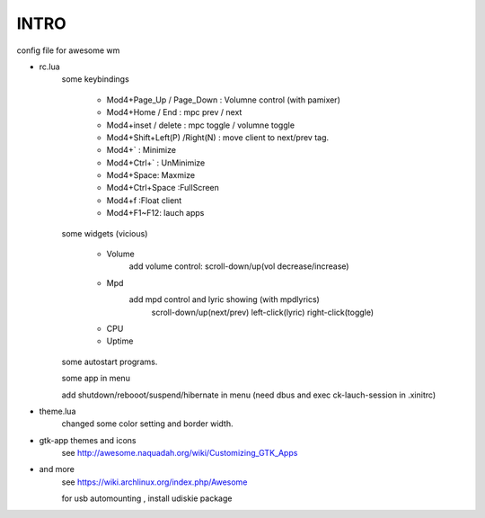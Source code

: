 .. README.rst                                 
.. Create: 2012-05-25
.. Update: 2012-05-30


INTRO
=====

config file for awesome wm

* rc.lua
    some keybindings

        - Mod4+Page_Up / Page_Down : Volumne control (with pamixer)
        - Mod4+Home / End  : mpc  prev / next
        - Mod4+inset / delete : mpc  toggle /  volumne toggle
        - Mod4+Shift+Left(P) /Right(N) : move client to next/prev tag.
        - Mod4+`   : Minimize
        - Mod4+Ctrl+`   : UnMinimize
        - Mod4+Space: Maxmize
        - Mod4+Ctrl+Space :FullScreen
        - Mod4+f :Float client
        - Mod4+F1~F12: lauch apps

    some widgets (vicious)

        - Volume
           add volume control: scroll-down/up(vol decrease/increase)
        - Mpd 
           add mpd control and lyric showing (with mpdlyrics)
                scroll-down/up(next/prev)
                left-click(lyric)
                right-click(toggle)
        - CPU
        - Uptime

    some autostart programs.

    some app in menu
    
    add shutdown/rebooot/suspend/hibernate in menu
    (need dbus and exec ck-lauch-session in .xinitrc)

* theme.lua
    changed some color setting and border width.

* gtk-app themes and icons 
    see http://awesome.naquadah.org/wiki/Customizing_GTK_Apps

* and more
    see https://wiki.archlinux.org/index.php/Awesome

    for usb automounting , install udiskie package
